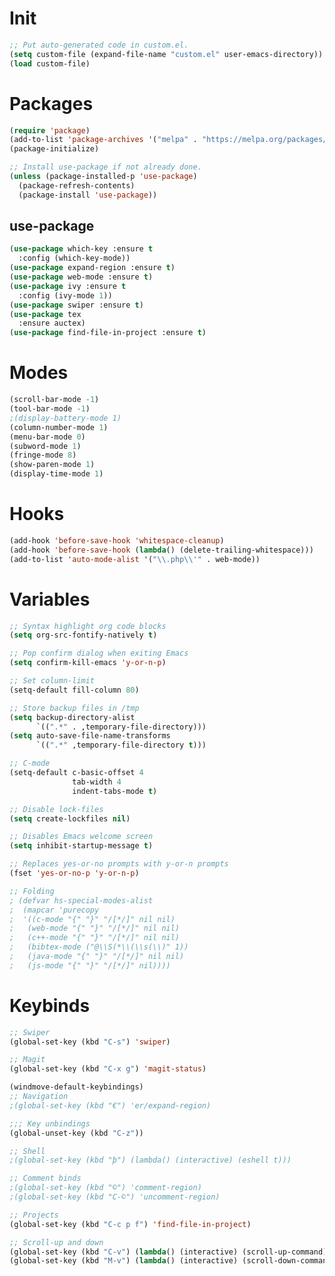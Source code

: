 * Init
#+BEGIN_SRC emacs-lisp
;; Put auto-generated code in custom.el.
(setq custom-file (expand-file-name "custom.el" user-emacs-directory))
(load custom-file)
#+END_SRC

* Packages
#+BEGIN_SRC emacs-lisp
(require 'package)
(add-to-list 'package-archives '("melpa" . "https://melpa.org/packages/"))
(package-initialize)

;; Install use-package if not already done.
(unless (package-installed-p 'use-package)
  (package-refresh-contents)
  (package-install 'use-package))

#+END_SRC
** use-package
#+BEGIN_SRC emacs-lisp
(use-package which-key :ensure t
  :config (which-key-mode))
(use-package expand-region :ensure t)
(use-package web-mode :ensure t)
(use-package ivy :ensure t
  :config (ivy-mode 1))
(use-package swiper :ensure t)
(use-package tex
  :ensure auctex)
(use-package find-file-in-project :ensure t)
#+END_SRC

* Modes
#+BEGIN_SRC emacs-lisp
(scroll-bar-mode -1)
(tool-bar-mode -1)
;(display-battery-mode 1)
(column-number-mode 1)
(menu-bar-mode 0)
(subword-mode 1)
(fringe-mode 8)
(show-paren-mode 1)
(display-time-mode 1)
#+END_SRC

* Hooks
#+BEGIN_SRC emacs-lisp
(add-hook 'before-save-hook 'whitespace-cleanup)
(add-hook 'before-save-hook (lambda() (delete-trailing-whitespace)))
(add-to-list 'auto-mode-alist '("\\.php\\'" . web-mode))
#+END_SRC

* Variables
#+BEGIN_SRC emacs-lisp
;; Syntax highlight org code blocks
(setq org-src-fontify-natively t)

;; Pop confirm dialog when exiting Emacs
(setq confirm-kill-emacs 'y-or-n-p)

;; Set column-limit
(setq-default fill-column 80)

;; Store backup files in /tmp
(setq backup-directory-alist
	  `((".*" . ,temporary-file-directory)))
(setq auto-save-file-name-transforms
	  `((".*" ,temporary-file-directory t)))

;; C-mode
(setq-default c-basic-offset 4
			  tab-width 4
			  indent-tabs-mode t)

;; Disable lock-files
(setq create-lockfiles nil)

;; Disables Emacs welcome screen
(setq inhibit-startup-message t)

;; Replaces yes-or-no prompts with y-or-n prompts
(fset 'yes-or-no-p 'y-or-n-p)

;; Folding
; (defvar hs-special-modes-alist
;  (mapcar 'purecopy
;  '((c-mode "{" "}" "/[*/]" nil nil)
;	(web-mode "{" "}" "/[*/]" nil nil)
;	(c++-mode "{" "}" "/[*/]" nil nil)
;	(bibtex-mode ("@\\S(*\\(\\s(\\)" 1))
;	(java-mode "{" "}" "/[*/]" nil nil)
;	(js-mode "{" "}" "/[*/]" nil))))
#+END_SRC
* Keybinds
#+BEGIN_SRC emacs-lisp
;; Swiper
(global-set-key (kbd "C-s") 'swiper)

;; Magit
(global-set-key (kbd "C-x g") 'magit-status)

(windmove-default-keybindings)
;; Navigation
;(global-set-key (kbd "€") 'er/expand-region)

;;; Key unbindings
(global-unset-key (kbd "C-z"))

;; Shell
;(global-set-key (kbd "þ") (lambda() (interactive) (eshell t)))

;; Comment binds
;(global-set-key (kbd "©") 'comment-region)
;(global-set-key (kbd "C-©") 'uncomment-region)

;; Projects
(global-set-key (kbd "C-c p f") 'find-file-in-project)

;; Scroll-up and down
(global-set-key (kbd "C-v") (lambda() (interactive) (scroll-up-command) (recenter)))
(global-set-key (kbd "M-v") (lambda() (interactive) (scroll-down-command) (recenter)))
#+END_SRC
